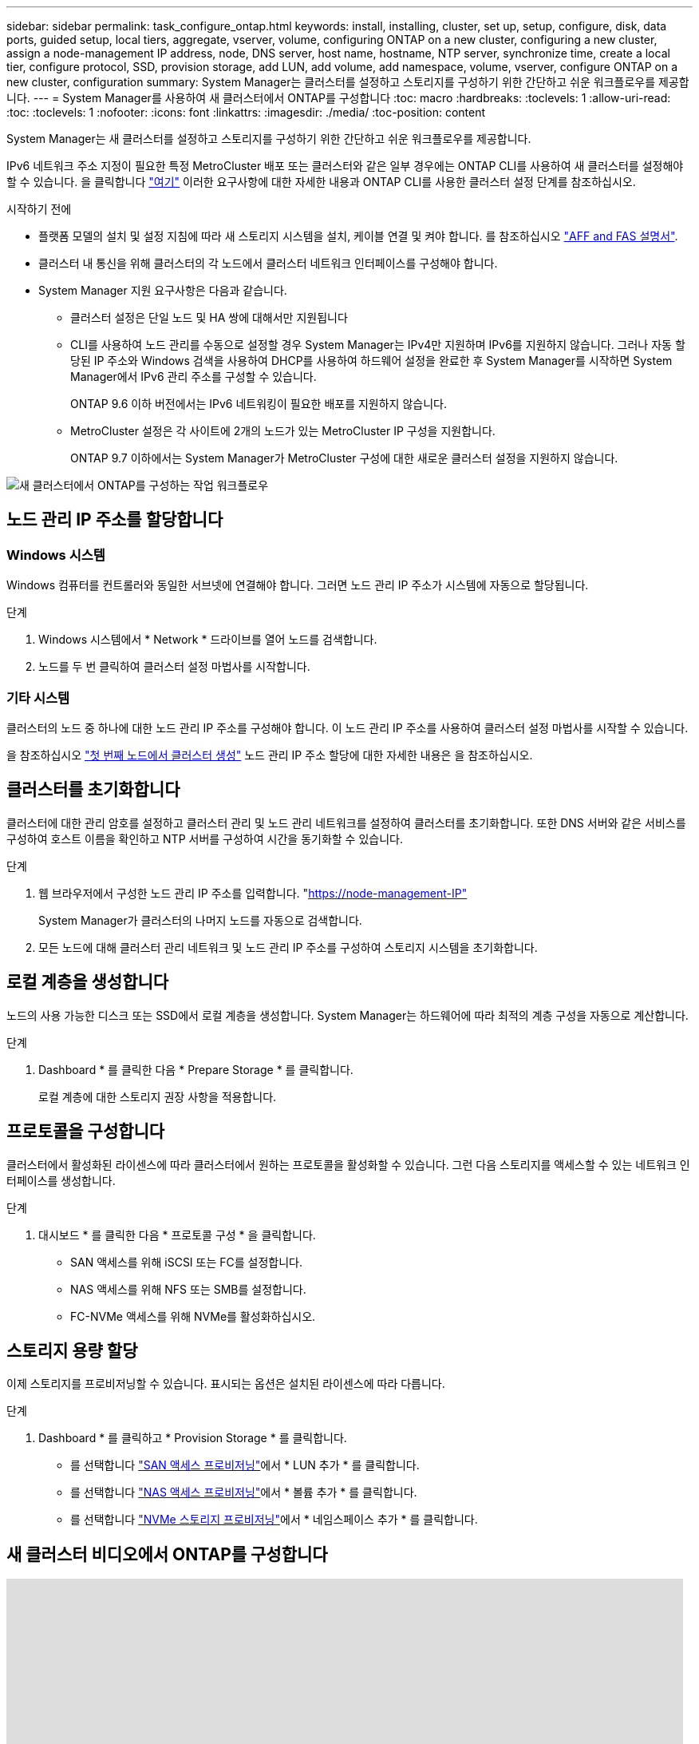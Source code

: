 ---
sidebar: sidebar 
permalink: task_configure_ontap.html 
keywords: install, installing, cluster, set up, setup, configure, disk, data ports, guided setup, local tiers, aggregate, vserver, volume, configuring ONTAP on a new cluster, configuring a new cluster, assign a node-management IP address, node, DNS server, host name, hostname, NTP server, synchronize time, create a local tier, configure protocol, SSD, provision storage, add LUN, add volume, add namespace, volume, vserver, configure ONTAP on a new cluster, configuration 
summary: System Manager는 클러스터를 설정하고 스토리지를 구성하기 위한 간단하고 쉬운 워크플로우를 제공합니다. 
---
= System Manager를 사용하여 새 클러스터에서 ONTAP를 구성합니다
:toc: macro
:hardbreaks:
:toclevels: 1
:allow-uri-read: 
:toc: 
:toclevels: 1
:nofooter: 
:icons: font
:linkattrs: 
:imagesdir: ./media/
:toc-position: content


[role="lead"]
System Manager는 새 클러스터를 설정하고 스토리지를 구성하기 위한 간단하고 쉬운 워크플로우를 제공합니다.

IPv6 네트워크 주소 지정이 필요한 특정 MetroCluster 배포 또는 클러스터와 같은 일부 경우에는 ONTAP CLI를 사용하여 새 클러스터를 설정해야 할 수 있습니다. 을 클릭합니다 link:./software_setup/concept_set_up_the_cluster.html["여기"] 이러한 요구사항에 대한 자세한 내용과 ONTAP CLI를 사용한 클러스터 설정 단계를 참조하십시오.

.시작하기 전에
* 플랫폼 모델의 설치 및 설정 지침에 따라 새 스토리지 시스템을 설치, 케이블 연결 및 켜야 합니다. 를 참조하십시오 https://docs.netapp.com/us-en/ontap-systems/index.html["AFF and FAS 설명서"].
* 클러스터 내 통신을 위해 클러스터의 각 노드에서 클러스터 네트워크 인터페이스를 구성해야 합니다.
* System Manager 지원 요구사항은 다음과 같습니다.
+
** 클러스터 설정은 단일 노드 및 HA 쌍에 대해서만 지원됩니다
** CLI를 사용하여 노드 관리를 수동으로 설정할 경우 System Manager는 IPv4만 지원하며 IPv6를 지원하지 않습니다. 그러나 자동 할당된 IP 주소와 Windows 검색을 사용하여 DHCP를 사용하여 하드웨어 설정을 완료한 후 System Manager를 시작하면 System Manager에서 IPv6 관리 주소를 구성할 수 있습니다.
+
ONTAP 9.6 이하 버전에서는 IPv6 네트워킹이 필요한 배포를 지원하지 않습니다.

** MetroCluster 설정은 각 사이트에 2개의 노드가 있는 MetroCluster IP 구성을 지원합니다.
+
ONTAP 9.7 이하에서는 System Manager가 MetroCluster 구성에 대한 새로운 클러스터 설정을 지원하지 않습니다.





image:workflow_configure_ontap_on_new_cluster.gif["새 클러스터에서 ONTAP를 구성하는 작업 워크플로우"]



== 노드 관리 IP 주소를 할당합니다



=== Windows 시스템

Windows 컴퓨터를 컨트롤러와 동일한 서브넷에 연결해야 합니다. 그러면 노드 관리 IP 주소가 시스템에 자동으로 할당됩니다.

.단계
. Windows 시스템에서 * Network * 드라이브를 열어 노드를 검색합니다.
. 노드를 두 번 클릭하여 클러스터 설정 마법사를 시작합니다.




=== 기타 시스템

클러스터의 노드 중 하나에 대한 노드 관리 IP 주소를 구성해야 합니다. 이 노드 관리 IP 주소를 사용하여 클러스터 설정 마법사를 시작할 수 있습니다.

을 참조하십시오 link:./software_setup/task_create_the_cluster_on_the_first_node.html["첫 번째 노드에서 클러스터 생성"] 노드 관리 IP 주소 할당에 대한 자세한 내용은 을 참조하십시오.



== 클러스터를 초기화합니다

클러스터에 대한 관리 암호를 설정하고 클러스터 관리 및 노드 관리 네트워크를 설정하여 클러스터를 초기화합니다. 또한 DNS 서버와 같은 서비스를 구성하여 호스트 이름을 확인하고 NTP 서버를 구성하여 시간을 동기화할 수 있습니다.

.단계
. 웹 브라우저에서 구성한 노드 관리 IP 주소를 입력합니다. "https://node-management-IP"[]
+
System Manager가 클러스터의 나머지 노드를 자동으로 검색합니다.

. 모든 노드에 대해 클러스터 관리 네트워크 및 노드 관리 IP 주소를 구성하여 스토리지 시스템을 초기화합니다.




== 로컬 계층을 생성합니다

노드의 사용 가능한 디스크 또는 SSD에서 로컬 계층을 생성합니다. System Manager는 하드웨어에 따라 최적의 계층 구성을 자동으로 계산합니다.

.단계
. Dashboard * 를 클릭한 다음 * Prepare Storage * 를 클릭합니다.
+
로컬 계층에 대한 스토리지 권장 사항을 적용합니다.





== 프로토콜을 구성합니다

클러스터에서 활성화된 라이센스에 따라 클러스터에서 원하는 프로토콜을 활성화할 수 있습니다. 그런 다음 스토리지를 액세스할 수 있는 네트워크 인터페이스를 생성합니다.

.단계
. 대시보드 * 를 클릭한 다음 * 프로토콜 구성 * 을 클릭합니다.
+
** SAN 액세스를 위해 iSCSI 또는 FC를 설정합니다.
** NAS 액세스를 위해 NFS 또는 SMB를 설정합니다.
** FC-NVMe 액세스를 위해 NVMe를 활성화하십시오.






== 스토리지 용량 할당

이제 스토리지를 프로비저닝할 수 있습니다. 표시되는 옵션은 설치된 라이센스에 따라 다릅니다.

.단계
. Dashboard * 를 클릭하고 * Provision Storage * 를 클릭합니다.
+
** 를 선택합니다 link:concept_san_provision_overview.html["SAN 액세스 프로비저닝"]에서 * LUN 추가 * 를 클릭합니다.
** 를 선택합니다 link:concept_nas_provision_overview.html["NAS 액세스 프로비저닝"]에서 * 볼륨 추가 * 를 클릭합니다.
** 를 선택합니다 link:concept_nvme_provision_overview.html["NVMe 스토리지 프로비저닝"]에서 * 네임스페이스 추가 * 를 클릭합니다.






== 새 클러스터 비디오에서 ONTAP를 구성합니다

video::6WjyADPXDZ0[youtube,width=848,height=480]